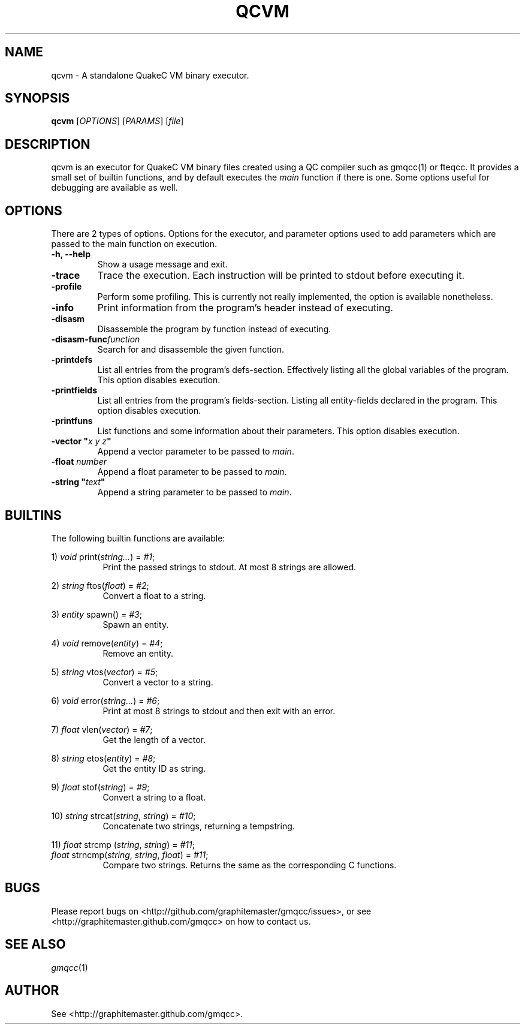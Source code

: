.\" Process with groff -man -Tascii file.3
.TH QCVM 1 2012-18-12 "" "gmqcc Manual"
.SH NAME
qcvm \- A standalone QuakeC VM binary executor.
.SH SYNOPSIS
.B qcvm
[\fIOPTIONS\fR] [\fIPARAMS\fR] [\fIfile\fR]
.SH DESCRIPTION
qcvm is an executor for QuakeC VM binary files created using a QC
compiler such as gmqcc(1) or fteqcc. It provides a small set of
builtin functions, and by default executes the \fImain\fR function if
there is one. Some options useful for debugging are available as well.
.SH OPTIONS
There are 2 types of options. Options for the executor, and parameter
options used to add parameters which are passed to the main function
on execution.
.TP
.B "-h, --help"
Show a usage message and exit.
.TP
.B "-trace"
Trace the execution. Each instruction will be printed to stdout before
executing it.
.TP
.B "-profile"
Perform some profiling. This is currently not really implemented, the
option is available nonetheless.
.TP
.B "-info"
Print information from the program's header instead of executing.
.TP
.B "-disasm"
Disassemble the program by function instead of executing.
.TP
.BI "-disasm-func" function
Search for and disassemble the given function.
.TP
.B "-printdefs"
List all entries from the program's defs-section. Effectively
listing all the global variables of the program.
This option disables execution.
.TP
.B "-printfields"
List all entries from the program's fields-section. Listing all
entity-fields declared in the program.
This option disables execution.
.TP
.B "-printfuns"
List functions and some information about their parameters.
This option disables execution.
.TP
.BI "-vector """ "x y z" """"
Append a vector parameter to be passed to \fImain\fR.
.TP
.BI "-float " number
Append a float parameter to be passed to \fImain\fR.
.TP
.BI "-string """ "text" """"
Append a string parameter to be passed to \fImain\fR.
.SH BUILTINS
The following builtin functions are available:
.fi

.RI "1) " void " print(" string... ") = " "#1" ;
.in +8
Print the passed strings to stdout. At most 8 strings are allowed.
.in

.RI "2) " string " ftos(" float ") = " "#2" ;
.in +8
Convert a float to a string.
.in

.RI "3) " entity " spawn() = " "#3" ;
.in +8
Spawn an entity.
.in

.RI "4) " void " remove(" entity ") = " "#4" ;
.in +8
Remove an entity.
.in

.RI "5) " string " vtos(" vector ") = " "#5" ;
.in +8
Convert a vector to a string.
.in

.RI "6) " void " error(" string... ") = " "#6" ;
.in +8
Print at most 8 strings to stdout and then exit with an error.
.in

.RI "7) " float " vlen(" vector ") = " "#7" ;
.in +8
Get the length of a vector.
.in

.RI "8) " string " etos(" entity ") = " "#8" ;
.in +8
Get the entity ID as string.
.in

.RI "9) " float " stof(" string ") = " "#9" ;
.in +8
Convert a string to a float.
.in

.RI "10) " string " strcat(" string ", " string ") = " "#10" ;
.in +8
Concatenate two strings, returning a tempstring.
.in

.RI "11) " float " strcmp (" string ", " string ") = " "#11" ;
.fi
.RI "    " float " strncmp(" string ", " string ", " float ") = " "#11" ;
.in +8
Compare two strings. Returns the same as the corresponding C functions.
.in
.SH BUGS
Please report bugs on <http://github.com/graphitemaster/gmqcc/issues>,
or see <http://graphitemaster.github.com/gmqcc> on how to contact us.
.SH SEE ALSO
.IR gmqcc (1)
.SH AUTHOR
See <http://graphitemaster.github.com/gmqcc>.

